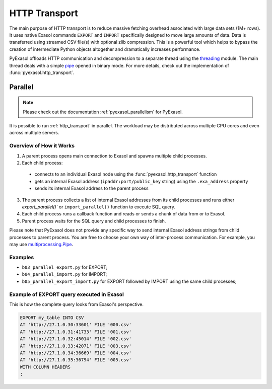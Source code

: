 .. _http_transport:

HTTP Transport
==============

The main purpose of HTTP transport is to reduce massive fetching overhead associated
with large data sets (1M+ rows). It uses native Exasol commands ``EXPORT`` and ``IMPORT``
specifically designed to move large amounts of data. Data is transferred using streamed
CSV file(s) with optional zlib compression. This is a powerful tool which helps to
bypass the creation of intermediate Python objects altogether and dramatically increases
performance.

PyExasol offloads HTTP communication and decompression to a separate thread using the
`threading`_ module. The main thread deals with a simple `pipe`_ opened in binary mode.
For more details, check out the implementation of :func:`pyexasol.http_transport`.


.. _threading: https://docs.python.org/3/library/threading.html
.. _pipe: https://docs.python.org/3/library/os.html#os.pipe

.. _http_transport_parallel:

Parallel
--------

.. note::
    Please check out the documentation :ref:`pyexasol_parallelism` for PyExasol.

It is possible to run :ref:`http_transport` in parallel. The workload may be
distributed across multiple CPU cores and even across multiple servers.

Overview of How it Works
^^^^^^^^^^^^^^^^^^^^^^^^

1. A parent process opens main connection to Exasol and spawns multiple child processes.
2. Each child process:

  * connects to an individual Exasol node using the :func:`pyexasol.http_transport` function
  * gets an internal Exasol address (``ipaddr:port/public_key`` string) using the ``.exa_address`` property
  * sends its internal Exasol address to the parent process

3. The parent process collects a list of internal Exasol addresses from its child
   processes and runs either `export_parallel()`` or ``import_parallel()`` function to execute SQL query.
4. Each child process runs a callback function and reads or sends a chunk of data from or to Exasol.
5. Parent process waits for the SQL query and child processes to finish.

.. image:: /_static/parallel_export.png

Please note that PyExasol does not provide any specific way to send internal Exasol
address strings from child processes to parent process. You are free to choose your own
way of inter-process communication. For example, you may use
`multiprocessing.Pipe <https://docs.python.org/3/library/multiprocessing.html?highlight=Pipes#exchanging-objects-between-processes>`__.

Examples
^^^^^^^^

- ``b03_parallel_export.py`` for EXPORT;
- ``b04_parallel_import.py`` for IMPORT;
- ``b05_parallel_export_import.py`` for EXPORT followed by IMPORT using the same child processes;

Example of EXPORT query executed in Exasol
^^^^^^^^^^^^^^^^^^^^^^^^^^^^^^^^^^^^^^^^^^

This is how the complete query looks from Exasol's perspective.

.. code-block:: sql

    EXPORT my_table INTO CSV
    AT 'http://27.1.0.30:33601' FILE '000.csv'
    AT 'http://27.1.0.31:41733' FILE '001.csv'
    AT 'http://27.1.0.32:45014' FILE '002.csv'
    AT 'http://27.1.0.33:42071' FILE '003.csv'
    AT 'http://27.1.0.34:36669' FILE '004.csv'
    AT 'http://27.1.0.35:36794' FILE '005.csv'
    WITH COLUMN HEADERS
    ;
